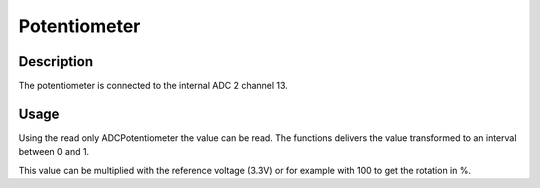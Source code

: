 Potentiometer
=============

.. seealso::
    * :ref:`ADC interface <AdcInterfaceCpp>`


Description
-----------

The potentiometer is connected to the internal ADC 2 channel 13. 

Usage
-----

Using the read only ADCPotentiometer the value can be read. The functions delivers the value transformed to an interval between 0 and 1. 

.. tabs::

    .. code-tab:: c

        // Read the potentiometer value
        float adcValue = yggdrasil_ADC_Read(ADCPotentiometer);

    .. code-tab:: cpp

        // Read the potentiometer value
        auto adcValue = bsp::ADCPotentiometer;

This value can be multiplied with the reference voltage (3.3V) or for example with 100 to get the rotation in %.
